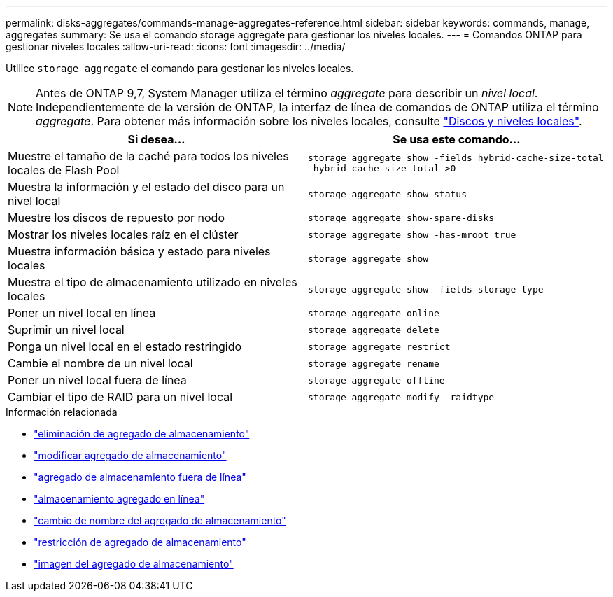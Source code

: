 ---
permalink: disks-aggregates/commands-manage-aggregates-reference.html 
sidebar: sidebar 
keywords: commands, manage, aggregates 
summary: Se usa el comando storage aggregate para gestionar los niveles locales. 
---
= Comandos ONTAP para gestionar niveles locales
:allow-uri-read: 
:icons: font
:imagesdir: ../media/


[role="lead"]
Utilice `storage aggregate` el comando para gestionar los niveles locales.


NOTE: Antes de ONTAP 9,7, System Manager utiliza el término _aggregate_ para describir un _nivel local_. Independientemente de la versión de ONTAP, la interfaz de línea de comandos de ONTAP utiliza el término _aggregate_. Para obtener más información sobre los niveles locales, consulte link:../disks-aggregates/index.html["Discos y niveles locales"].

|===
| Si desea... | Se usa este comando... 


 a| 
Muestre el tamaño de la caché para todos los niveles locales de Flash Pool
 a| 
`storage aggregate show -fields hybrid-cache-size-total -hybrid-cache-size-total >0`



 a| 
Muestra la información y el estado del disco para un nivel local
 a| 
`storage aggregate show-status`



 a| 
Muestre los discos de repuesto por nodo
 a| 
`storage aggregate show-spare-disks`



 a| 
Mostrar los niveles locales raíz en el clúster
 a| 
`storage aggregate show -has-mroot true`



 a| 
Muestra información básica y estado para niveles locales
 a| 
`storage aggregate show`



 a| 
Muestra el tipo de almacenamiento utilizado en niveles locales
 a| 
`storage aggregate show -fields storage-type`



 a| 
Poner un nivel local en línea
 a| 
`storage aggregate online`



 a| 
Suprimir un nivel local
 a| 
`storage aggregate delete`



 a| 
Ponga un nivel local en el estado restringido
 a| 
`storage aggregate restrict`



 a| 
Cambie el nombre de un nivel local
 a| 
`storage aggregate rename`



 a| 
Poner un nivel local fuera de línea
 a| 
`storage aggregate offline`



 a| 
Cambiar el tipo de RAID para un nivel local
 a| 
`storage aggregate modify -raidtype`

|===
.Información relacionada
* link:https://docs.netapp.com/us-en/ontap-cli/storage-aggregate-delete.html["eliminación de agregado de almacenamiento"^]
* link:https://docs.netapp.com/us-en/ontap-cli/storage-aggregate-modify.html["modificar agregado de almacenamiento"^]
* link:https://docs.netapp.com/us-en/ontap-cli/storage-aggregate-offline.html["agregado de almacenamiento fuera de línea"^]
* link:https://docs.netapp.com/us-en/ontap-cli/storage-aggregate-online.html["almacenamiento agregado en línea"^]
* link:https://docs.netapp.com/us-en/ontap-cli/storage-aggregate-rename.html["cambio de nombre del agregado de almacenamiento"^]
* link:https://docs.netapp.com/us-en/ontap-cli/storage-aggregate-restrict.html["restricción de agregado de almacenamiento"^]
* link:https://docs.netapp.com/us-en/ontap-cli/search.html?q=storage+aggregate+show["imagen del agregado de almacenamiento"^]

